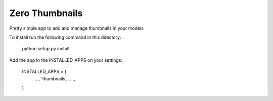 ===============
Zero Thumbnails
===============

Pretty simple app to add and manage thumbnails in your models

To install run the following command in this directory:

    python setup.py install

Add the app in the INSTALLED_APPS on your settings:

    INSTALLED_APPS = (
        ...,
        'thumbnails',
        ....,
    )


